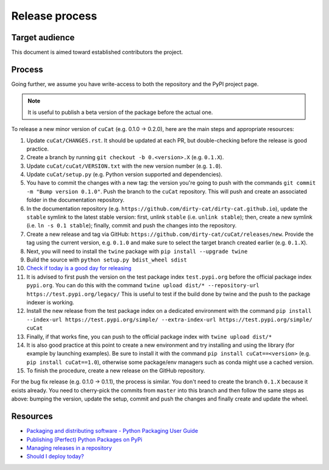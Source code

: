 Release process
===============

Target audience
---------------

This document is aimed toward established contributors the project.


Process
-------

Going further, we assume you have write-access to both the repository
and the PyPI project page.

.. note::

   It is useful to publish a beta version of the package before the
   actual one.

To release a new minor version of ``cuCat`` (e.g. 0.1.0 -> 0.2.0), here are
the main steps and appropriate resources:

1.  Update ``cuCat/CHANGES.rst``. It should be updated at each PR,
    but double-checking before the release is good practice.
2.  Create a branch by running ``git checkout -b 0.<version>.X``
    (e.g. ``0.1.X``).
3.  Update ``cuCat/cuCat/VERSION.txt`` with the new version
    number (e.g. ``1.0``).
4.  Update ``cuCat/setup.py`` (e.g. Python version supported and dependencies).
5.  You have to commit the changes with a new tag: the version you're
    going to push with the commands
    ``git commit -m "Bump version 0.1.0"``. Push the branch to the ``cuCat``
    repository. This will push and create an associated folder in the documentation
    repository.
6.  In the documentation repository (e.g. ``https://github.com/dirty-cat/dirty-cat.github.io``),
    update the ``stable`` symlink to the latest stable version: first, unlink ``stable``
    (i.e. ``unlink stable``); then, create a new symlink (i.e. ``ln -s 0.1 stable``);
    finally, commit and push the changes into the repository.
7.  Create a new release and tag via GitHub: ``https://github.com/dirty-cat/cuCat/releases/new``.
    Provide the tag using the current version, e.g. ``0.1.0`` and make sure to select
    the target branch created earlier (e.g. ``0.1.X``).
8.  Next, you will need to install the ``twine`` package with
    ``pip install --upgrade twine``
9.  Build the source with ``python setup.py bdist_wheel sdist``
10. `Check if today is a good day for releasing <https://shouldideploy.today/>`__
11. It is advised to first push the version on the test package index
    ``test.pypi.org`` before the official package index ``pypi.org``.
    You can do this with the command
    ``twine upload dist/* --repository-url https://test.pypi.org/legacy/``
    This is useful to test if the build done by twine and the push to
    the package indexer is working.
12. Install the new release from the test package index on a dedicated
    environment with the command
    ``pip install --index-url https://test.pypi.org/simple/ --extra-index-url https://test.pypi.org/simple/ cuCat``
13. Finally, if that works fine, you can push to the official package
    index with ``twine upload dist/*``
14. It is also good practice at this point to create a new environment
    and try installing and using the library (for example by launching examples).
    Be sure to install it with the command ``pip install cuCat==<version>``
    (e.g. ``pip install cuCat==1.0``), otherwise some package/env managers
    such as conda might use a cached version.
15. To finish the procedure, create a new release on the GitHub repository.

For the bug fix release (e.g. 0.1.0 -> 0.1.1), the process is similar. You don't need
to create the branch ``0.1.X`` because it exists already. You need to cherry-pick the
commits from ``master`` into this branch and then follow the same steps as above:
bumping the version, update the setup, commit and push the changes and finally create
and update the wheel.

Resources
---------

-  `Packaging and distributing software - Python Packaging User
   Guide <https://packaging.python.org/guides/distributing-packages-using-setuptools/>`__
-  `Publishing (Perfect) Python Packages on
   PyPi <https://youtu.be/GIF3LaRqgXo>`__
-  `Managing releases in a
   repository <https://docs.github.com/en/repositories/releasing-projects-on-github/managing-releases-in-a-repository>`__
-  `Should I deploy today? <https://shouldideploy.today/>`__
